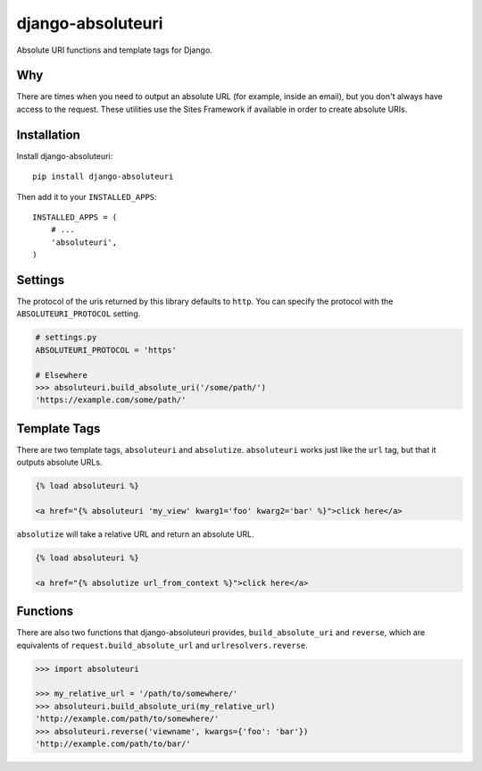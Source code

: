 django-absoluteuri
==================

.. image:: https://travis-ci.org/fusionbox/django-absoluteuri.png?branch=master
    :target: https://travis-ci.org/fusionbox/django-absoluteuri

Absolute URI functions and template tags for Django.


Why
---

There are times when you need to output an absolute URL (for example, inside an
email), but you don't always have access to the request. These utilities use
the Sites Framework if available in order to create absolute URIs.


Installation
------------

Install django-absoluteuri::

    pip install django-absoluteuri

Then add it to your ``INSTALLED_APPS``::

    INSTALLED_APPS = (
        # ...
        'absoluteuri',
    )


Settings
--------

The protocol of the uris returned by this library defaults to ``http``.  You
can specify the protocol with the ``ABSOLUTEURI_PROTOCOL`` setting.

.. code:: python

    # settings.py
    ABSOLUTEURI_PROTOCOL = 'https'

    # Elsewhere
    >>> absoluteuri.build_absolute_uri('/some/path/')
    'https://example.com/some/path/'


Template Tags
-------------

There are two template tags, ``absoluteuri`` and ``absolutize``.
``absoluteuri`` works just like the ``url`` tag, but that it outputs absolute
URLs.

.. code:: html+django

    {% load absoluteuri %}

    <a href="{% absoluteuri 'my_view' kwarg1='foo' kwarg2='bar' %}">click here</a>


``absolutize`` will take a relative URL and return an absolute URL.

.. code:: html+django

    {% load absoluteuri %}

    <a href="{% absolutize url_from_context %}">click here</a>


Functions
---------

There are also two functions that django-absoluteuri provides,
``build_absolute_uri`` and ``reverse``, which are equivalents of
``request.build_absolute_url`` and ``urlresolvers.reverse``.

.. code:: python

    >>> import absoluteuri

    >>> my_relative_url = '/path/to/somewhere/'
    >>> absoluteuri.build_absolute_uri(my_relative_url)
    'http://example.com/path/to/somewhere/'
    >>> absoluteuri.reverse('viewname', kwargs={'foo': 'bar'})
    'http://example.com/path/to/bar/'
